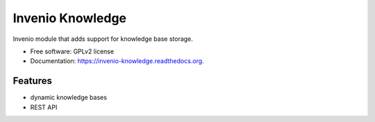 ===================
 Invenio Knowledge
===================

.. image:: https://travis-ci.org/inveniosoftware/invenio-knowledge.png?branch=master
        :target: https://travis-ci.org/inveniosoftware/invenio-knowledge

.. image:: https://pypip.in/d/invenio-knowledge/badge.png
        :target: https://pypi.python.org/pypi/invenio-knowledge


Invenio module that adds support for knowledge base storage.

* Free software: GPLv2 license
* Documentation: https://invenio-knowledge.readthedocs.org.

Features
--------

- dynamic knowledge bases
- REST API
